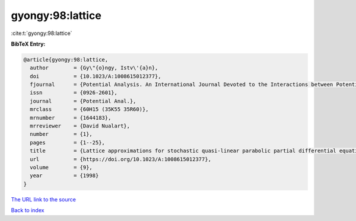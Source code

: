 gyongy:98:lattice
=================

:cite:t:`gyongy:98:lattice`

**BibTeX Entry:**

.. code-block:: bibtex

   @article{gyongy:98:lattice,
     author        = {Gy\"{o}ngy, Istv\'{a}n},
     doi           = {10.1023/A:1008615012377},
     fjournal      = {Potential Analysis. An International Journal Devoted to the Interactions between Potential Theory, Probability Theory, Geometry and Functional Analysis},
     issn          = {0926-2601},
     journal       = {Potential Anal.},
     mrclass       = {60H15 (35K55 35R60)},
     mrnumber      = {1644183},
     mrreviewer    = {David Nualart},
     number        = {1},
     pages         = {1--25},
     title         = {Lattice approximations for stochastic quasi-linear parabolic partial differential equations driven by space-time white noise. {I}},
     url           = {https://doi.org/10.1023/A:1008615012377},
     volume        = {9},
     year          = {1998}
   }
`The URL link to the source <https://doi.org/10.1023/A:1008615012377>`_


`Back to index <../By-Cite-Keys.html>`_
